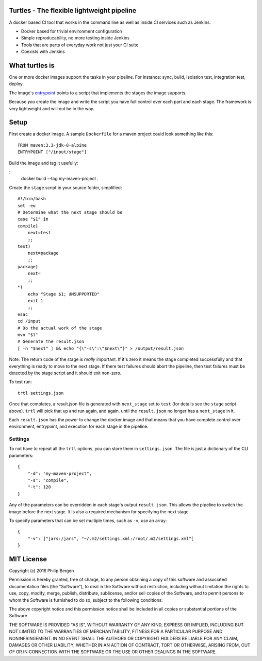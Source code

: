 Turtles - The flexible lightweight pipeline
===========================================

A docker based CI tool that works in the command line as well as inside CI services such as Jenkins.

* Docker based for trivial environment configuration
* Simple reproducability, no more testing inside Jenkins
* Tools that are parts of everyday work not just your CI suite
* Coexists with Jenkins


What turtles is
===============

One or more docker images support the tasks in your pipeline. For instance: sync, build, isolation test, integration
test, deploy.

The image's `entrypoint <https://docs.docker.com/engine/reference/builder/#/entrypoint>`_ points to a script that
implements the stages the image supports.

Because *you* create the image and write the script you have full control over each part and each stage. The framework
is very lightweight and will not be in the way.

Setup
=====

First create a docker image. A sample ``Dockerfile`` for a maven project could look something like this:

::

    FROM maven:3.3-jdk-8-alpine
    ENTRYPOINT ["/input/stage"]

Build the image and tag it usefully:

::
    docker build --tag my-maven-project .


Create the ``stage`` script in your source folder, simplified:

::

    #!/bin/bash
    set -eu
    # Determine what the next stage should be
    case "$1" in
    compile)
        next=test
        ;;
    test)
        next=package
        ;;
    package)
        next=
        ;;
    *)
        echo "Stage $1; UNSUPPORTED"
        exit 1
        ;;
    esac
    cd /input
    # Do the actual work of the stage
    mvn "$1"
    # Generate the result.json
    [ -n "$next" ] && echo "{\"-s\":\"$next\"}" > /output/result.json


Note: The return code of the stage is *really* important. If it's zero it means the stage completed successfully and
that everything is ready to move to the next stage. If there test failures should abort the pipeline, then test failures
must be detected by the stage script and it should exit non-zero.

To test run:

::

    trtl settings.json

Once that completes, a result.json file is generated with ``next_stage`` set to ``test`` (for details see the ``stage``
script above). ``trtl`` will pick that up and run again, and again, until the ``result.json`` no longer has a
``next_stage`` in it.

Each ``result.json`` has the power to change the docker image and that means that you have complete control over
environment, entrypoint, and execution for each stage in the pipeline.

Settings
--------

To not have to repeat all the ``trtl`` options, you can store them in ``settings.json``. The file is just a dictionary
of the CLI parameters:

::

    {
        "-d": "my-maven-project",
        "-s": "compile",
        "-t": 120
    }

Any of the parameters can be overridden in each stage's output ``result.json``. This allows the pipeline to switch the
image before the next stage. It is also a required mechanism for specifying the next stage.

To specify parameters that can be set multiple times, such as ``-v``, use an array:

::

    {
        "-v": ["jars:/jars", "~/.m2/settings.xml:/root/.m2/settings.xml"]
    }


MIT License
===========

Copyright (c) 2016 Philip Bergen

Permission is hereby granted, free of charge, to any person obtaining a copy of this software and associated
documentation files (the "Software"), to deal in the Software without restriction, including without limitation the
rights to use, copy, modify, merge, publish, distribute, sublicense, and/or sell copies of the Software, and to permit
persons to whom the Software is furnished to do so, subject to the following conditions:

The above copyright notice and this permission notice shall be included in all copies or substantial portions of the
Software.

THE SOFTWARE IS PROVIDED "AS IS", WITHOUT WARRANTY OF ANY KIND, EXPRESS OR IMPLIED, INCLUDING BUT NOT LIMITED TO THE
WARRANTIES OF MERCHANTABILITY, FITNESS FOR A PARTICULAR PURPOSE AND NONINFRINGEMENT. IN NO EVENT SHALL THE AUTHORS OR
COPYRIGHT HOLDERS BE LIABLE FOR ANY CLAIM, DAMAGES OR OTHER LIABILITY, WHETHER IN AN ACTION OF CONTRACT, TORT OR
OTHERWISE, ARISING FROM, OUT OF OR IN CONNECTION WITH THE SOFTWARE OR THE USE OR OTHER DEALINGS IN THE SOFTWARE.
